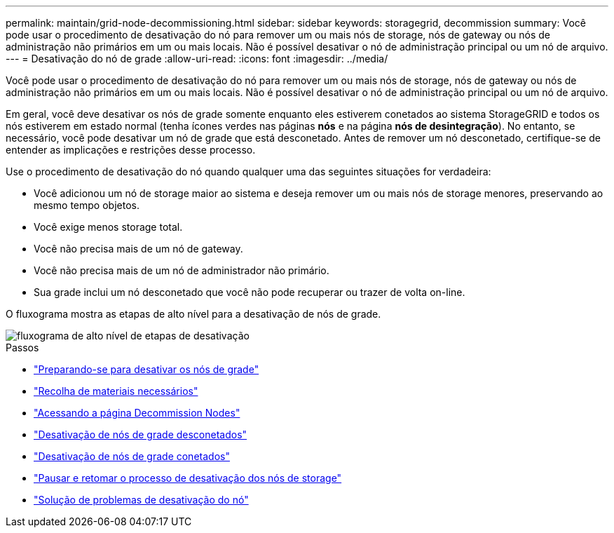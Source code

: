 ---
permalink: maintain/grid-node-decommissioning.html 
sidebar: sidebar 
keywords: storagegrid, decommission 
summary: Você pode usar o procedimento de desativação do nó para remover um ou mais nós de storage, nós de gateway ou nós de administração não primários em um ou mais locais. Não é possível desativar o nó de administração principal ou um nó de arquivo. 
---
= Desativação do nó de grade
:allow-uri-read: 
:icons: font
:imagesdir: ../media/


[role="lead"]
Você pode usar o procedimento de desativação do nó para remover um ou mais nós de storage, nós de gateway ou nós de administração não primários em um ou mais locais. Não é possível desativar o nó de administração principal ou um nó de arquivo.

Em geral, você deve desativar os nós de grade somente enquanto eles estiverem conetados ao sistema StorageGRID e todos os nós estiverem em estado normal (tenha ícones verdes nas páginas *nós* e na página *nós de desintegração*). No entanto, se necessário, você pode desativar um nó de grade que está desconetado. Antes de remover um nó desconetado, certifique-se de entender as implicações e restrições desse processo.

Use o procedimento de desativação do nó quando qualquer uma das seguintes situações for verdadeira:

* Você adicionou um nó de storage maior ao sistema e deseja remover um ou mais nós de storage menores, preservando ao mesmo tempo objetos.
* Você exige menos storage total.
* Você não precisa mais de um nó de gateway.
* Você não precisa mais de um nó de administrador não primário.
* Sua grade inclui um nó desconetado que você não pode recuperar ou trazer de volta on-line.


O fluxograma mostra as etapas de alto nível para a desativação de nós de grade.

image::../media/overview_decommission_nodes.png[fluxograma de alto nível de etapas de desativação]

.Passos
* link:preparing-to-decommission-grid-nodes.html["Preparando-se para desativar os nós de grade"]
* link:gathering-required-materials-node-decom.html["Recolha de materiais necessários"]
* link:accessing-decommission-nodes-page.html["Acessando a página Decommission Nodes"]
* link:decommissioning-disconnected-grid-nodes.html["Desativação de nós de grade desconetados"]
* link:decommissioning-connected-grid-nodes.html["Desativação de nós de grade conetados"]
* link:pausing-and-resuming-decommission-process-for-storage-nodes.html["Pausar e retomar o processo de desativação dos nós de storage"]
* link:troubleshooting-node-decommissioning.html["Solução de problemas de desativação do nó"]

